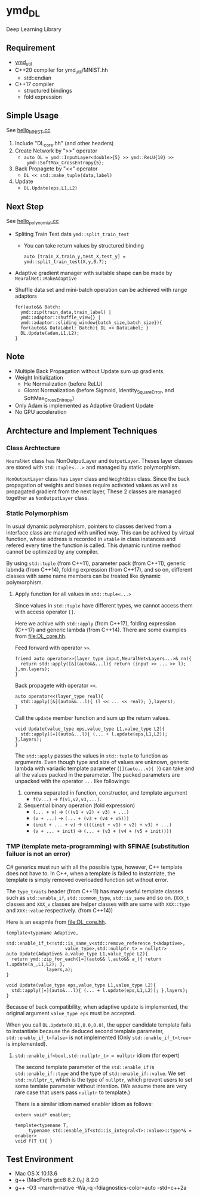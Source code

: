 * ymd_DL

Deep Learning Library

** Requirement
- [[https://github.com/yamada-github-account/ymd_util][ymd_util]]
- C++20 compiler for ymd_util/MNIST.hh
  - std::endian
- C++17 compiler
  - structured bindings
  - fold expression

** Simple Usage

See [[file:hello_MNIST.cc][hello_MNIST.cc]]

1. Include "DL_core.hh" (and other headers)
2. Create Network by ">>" operator
   - ~auto DL = ymd::InputLayer<double>{5} >> ymd::ReLU{10} >>
     ymd::SoftMax_CrossEntropy{5};~
3. Back Propagete by "<<" operator
   - ~DL << std::make_tuple(data,label)~
4. Update
   - ~DL.Update(eps,L1,L2)~


** Next Step

See [[file:hello_polynomial.cc][hello_polynomial.cc]]

- Spliting Train Test data ~ymd::split_train_test~
  - You can take return values by structured binding
    #+BEGIN_SRC C++
    auto [train_X,train_y,test_X,test_y] = ymd::split_train_test(X,y,0.7);
    #+END_SRC
- Adaptive gradient manager with suitable shape can be made by ~NeuralNet::MakeAdaptive~
- Shuffle data set and mini-batch operation can be achieved with range adaptors
  #+BEGIN_SRC C++
  for(auto&& Batch:
	ymd::zip(train_data,train_label) |
	ymd::adaptor::shuffle_view{} |
	ymd::adaptor::sliding_window{batch_size,batch_size}){
    for(auto&& DataLabel: Batch){ DL << DataLabel; }
    DL.Update(adam,L1,L2);
  }
  #+END_SRC

** Note
- Multiple Back Propagation without Update sum up gradients.
- Weight Initialization
  - He Normalization (before ReLU)
  - Glorot Normalization (before Sigmoid, Identity_SquareError, and
    SoftMax_CrossEntropy)
- Only Adam is implemented as Adaptive Gradient Update
- No GPU acceleration


** Archtecture and Implement Techniques

*** Class Archtecture
[[file:class.png]]

=NeuralNet= class has NonOutputLayer and =OutputLayer=. Theses layer
classes are stored with ~std::tuple<...>~ and managed by static polymorphism.


=NonOutputLayer= class has =Layer= class and =WeightBias= class. Since the
back propagation of weights and biases require activated values as
well as propagated gradient from the next layer, These 2 classes are
managed together as =NonOutputLayer= class.

*** Static Polymorphism
In usual dynamic polymorphism, pointers to classes derived from a
interface class are managed with unified way. This can be achived by
virtual function, whose address is recorded in =vtable= in class
instances and refered every time the function is called. This dynamic
runtime method cannot be optimized by any compiler.

By using =std::tuple= (from C++11), parameter pack (from C++11),
generic labmda (from C++14), folding expression (from C++17), and so
on, different classes with same name members can be treated like
dynamic polymorphism.

**** Apply function for all values in ~std::tuple<...>~
Since values in ~std::tuple~ have different types, we cannot access
them with access operator ~[]~.

Here we achive with ~std::apply~ (from C++17), folding expression
(C++17) and generic lambda (from C++14).  There are some examples from
[[file:DL_core.hh]].


Feed forward with operator =>>=.
#+BEGIN_SRC C++
friend auto operator>>(layer_type input,NeuralNet<Layers...>& nn){
  return std::apply([&](auto&&...l){ return (input >> ... >> l); },nn.layers);
}
#+END_SRC

Back propagete with operator =<<=.
#+BEGIN_SRC C++
auto operator<<(layer_type real){
  std::apply([&](auto&&...l){ (l << ... << real); },layers);
}
#+END_SRC

Call the =update= member function and sum up the return values.
#+BEGIN_SRC C++
void Update(value_type eps,value_type L1,value_type L2){
  std::apply([=](auto&...l){ (... + l.update(eps,L1,L2)); },layers);
}
#+END_SRC

The =std::apply= passes the values in =std::tuple= to function as
arguments. Even though type and size of values are unknown, generic
lambda with variadic template parameter (=[](auto...v){ }=) can take
and all the values packed in the parameter. The packed parameters are
unpacked with the operator =...= like followings:

1. comma separated in function, constructor, and template argument
   - =f(v...)= -> =f(v1,v2,v3,...)=.
2. Sequential binary operation (fold expression)
   - =(... + v)= -> =(((v1 + v2) + v3) + ...)=
   - =(v + ...)= -> =(... + (v3 + (v4 + v5)))=
   - =(init + ... + v)= -> =((((init + v1) + v2) + v3) + ...)=
   - =(v + ... + init)= -> =(... + (v3 + (v4 + (v5 + init))))=



*** TMP (template meta-programming) with SFINAE (substitution failuer is not an error)
C# generics must run with all the possible type, however, C++ template
does not have to. In C++, when a template is failed to instantiate,
the template is simply removed overloaded function set without error.

The ~type_traits~ header (from C++11) has many useful template classes
such as =std::enable_if=, =std::common_type=, =std::is_same= and so
on. (=XXX_t= classes and =XXX_v= classes are helper classes with are
same with =XXX::type= and =XXX::value= respectively. (from C++14))


Here is an exapmle from [[file:DL_core.hh]].

#+BEGIN_SRC C++
template<typename Adaptive,
	 std::enable_if_t<!std::is_same_v<std::remove_reference_t<Adaptive>,
					  value_type>,std::nullptr_t> = nullptr>
auto Update(Adaptive& a,value_type L1,value_type L2){
  return ymd::zip_for_each([=](auto&& l,auto&& a_){ return l.update(a_,L1,L2); },
			   layers,a);
}

void Update(value_type eps,value_type L1,value_type L2){
  std::apply([=](auto&...l){ (... + l.update(eps,L1,L2)); },layers);
}
#+END_SRC

Because of back compatibility, when adaptive update is implemented,
the original argument =value_type eps= must be accepted.

When you call =DL.Update(0.01,0.0,0.0)=, the upper candidate template
fails to instantiate because the deduced second template parameter,
=std::enable_if_t<false>= is not implemented (Only
=std::enable_if_t<true>= is implemented).

**** =std::enable_if<bool,std::nullptr_t> = nullptr= idiom (for expert)
The second template parameter of the =std::enable_if= is
=std::enable_if::type= and the type of =std::enable_if::value=. We set
=std::nullptr_t=, which is the type of =nullptr=, which prevent users
to set some temlate parameter without intention. (We assume there are
very rare case that users pass =nullptr= to template.)

There is a similar idiom named enabler idiom as follows:
#+BEGIN_SRC C++
extern void* enabler;

template<typename T,
	 typename std::enable_if<std::is_integral<T>::value>::type*& = enabler>
void f(T t){ }
#+END_SRC


** Test Environment
- Mac OS X 10.13.6
- g++ (MacPorts gcc8 8.2.0_0) 8.2.0
- g++ -O3 -march=native -Wa,-q -fdiagnostics-color=auto -std=c++2a
